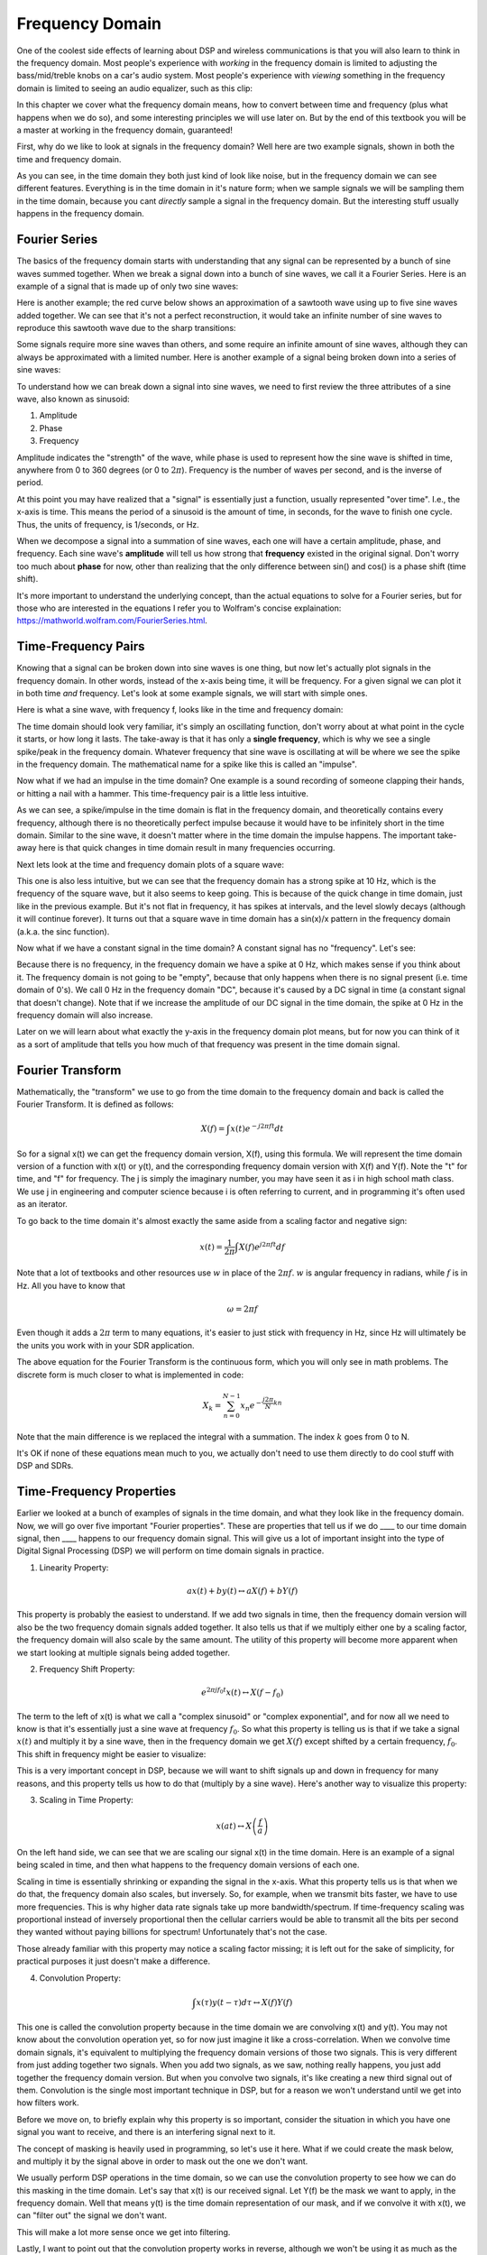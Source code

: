.. _freq-domain-chapter:

#####################
Frequency Domain
#####################

One of the coolest side effects of learning about DSP and wireless communications is that you will also learn to think in the frequency domain.  Most people's experience with *working* in the frequency domain is limited to adjusting the bass/mid/treble knobs on a car's audio system.  Most people's experience with *viewing* something in the frequency domain is limited to seeing an audio equalizer, such as this clip:

.. image:: ../_static/audio_equalizer.webp
   :align: center
   
In this chapter we cover what the frequency domain means, how to convert between time and frequency (plus what happens when we do so), and some interesting principles we will use later on.  But by the end of this textbook you will be a master at working in the frequency domain, guaranteed! 

First, why do we like to look at signals in the frequency domain?  Well here are two example signals, shown in both the time and frequency domain.

.. image:: ../_static/time_and_freq_domain_example_signals.png
   :scale: 40 %
   :align: center   

As you can see, in the time domain they both just kind of look like noise, but in the frequency domain we can see different features.  Everything is in the time domain in it's nature form; when we sample signals we will be sampling them in the time domain, because you cant *directly* sample a signal in the frequency domain.  But the interesting stuff usually happens in the frequency domain. 

***************
Fourier Series
***************

The basics of the frequency domain starts with understanding that any signal can be represented by a bunch of sine waves summed together.  When we break a signal down into a bunch of sine waves, we call it a Fourier Series.  Here is an example of a signal that is made up of only two sine waves: 

.. image:: ../_static/summing_sinusoids.svg
   :align: center
   :target: ../_static/summing_sinusoids.svg
   
Here is another example; the red curve below shows an approximation of a sawtooth wave using up to five sine waves added together.  We can see that it's not a perfect reconstruction, it would take an infinite number of sine waves to reproduce this sawtooth wave due to the sharp transitions:

.. image:: ../_static/fourier_series_triangle.gif
   :scale: 70 %   
   :align: center  
   
Some signals require more sine waves than others, and some require an infinite amount of sine waves, although they can always be approximated with a limited number.  Here is another example of a signal being broken down into a series of sine waves:

.. image:: ../_static/fourier_series_arbitrary_function.gif
   :scale: 70 %   
   :align: center  

To understand how we can break down a signal into sine waves, we need to first review the three attributes of a sine wave, also known as sinusoid:

#. Amplitude
#. Phase
#. Frequency

Amplitude indicates the "strength" of the wave, while phase is used to represent how the sine wave is shifted in time, anywhere from 0 to 360 degrees (or 0 to :math:`2\pi`).  Frequency is the number of waves per second, and is the inverse of period.

.. image:: ../_static/amplitude_phase_period.svg
   :align: center
   :target: ../_static/amplitude_phase_period.svg
   
At this point you may have realized that a "signal" is essentially just a function, usually represented "over time".  I.e., the x-axis is time.  This means the period of a sinusoid is the amount of time, in seconds, for the wave to finish one cycle.  Thus, the units of frequency, is 1/seconds, or Hz.
   
When we decompose a signal into a summation of sine waves, each one will have a certain amplitude, phase, and frequency.  Each sine wave's **amplitude** will tell us how strong that **frequency** existed in the original signal.  Don't worry too much about **phase** for now, other than realizing that the only difference between sin() and cos() is a phase shift (time shift).

It's more important to understand the underlying concept, than the actual equations to solve for a Fourier series, but for those who are interested in the equations I refer you to Wolfram's concise explaination: https://mathworld.wolfram.com/FourierSeries.html.  

********************
Time-Frequency Pairs
********************

Knowing that a signal can be broken down into sine waves is one thing, but now let's actually plot signals in the frequency domain.  In other words, instead of the x-axis being time, it will be frequency.  For a given signal we can plot it in both time *and* frequency.  Let's look at some example signals, we will start with simple ones.

Here is what a sine wave, with frequency f, looks like in the time and frequency domain:

.. image:: ../_static/sine-wave.png
   :scale: 70 % 
   :align: center  

The time domain should look very familiar, it's simply an oscillating function, don't worry about at what point in the cycle it starts, or how long it lasts.  The take-away is that it has only a **single frequency**, which is why we see a single spike/peak in the frequency domain.  Whatever frequency that sine wave is oscillating at will be where we see the spike in the frequency domain.  The mathematical name for a spike like this is called an "impulse". 

Now what if we had an impulse in the time domain?  One example is a sound recording of someone clapping their hands, or hitting a nail with a hammer.  This time-frequency pair is a little less intuitive.  

.. image:: ../_static/impulse.png
   :scale: 70 % 
   :align: center  

As we can see, a spike/impulse in the time domain is flat in the frequency domain, and theoretically contains every frequency, although there is no theoretically perfect impulse because it would have to be infinitely short in the time domain.  Similar to the sine wave, it doesn't matter where in the time domain the impulse happens.  The important take-away here is that quick changes in time domain result in many frequencies occurring. 

Next lets look at the time and frequency domain plots of a square wave:

.. image:: ../_static/square-wave.svg
   :align: center 
   :target: ../_static/square-wave.svg
   
This one is also less intuitive, but we can see that the frequency domain has a strong spike at 10 Hz, which is the frequency of the square wave, but it also seems to keep going.  This is because of the quick change in time domain, just like in the previous example.  But it's not flat in frequency, it has spikes at intervals, and the level slowly decays (although it will continue forever).  It turns out that a square wave in time domain has a sin(x)/x pattern in the frequency domain (a.k.a. the sinc function).  

Now what if we have a constant signal in the time domain?  A constant signal has no "frequency".   Let's see:

.. image:: ../_static/dc-signal.png
   :scale: 100 % 
   :align: center 
   
Because there is no frequency, in the frequency domain we have a spike at 0 Hz, which makes sense if you think about it.  The frequency domain is not going to be "empty", because that only happens when there is no signal present (i.e. time domain of 0's).  We call 0 Hz in the frequency domain "DC", because it's caused by a DC signal in time (a constant signal that doesn't change).  Note that if we increase the amplitude of our DC signal in the time domain, the spike at 0 Hz in the frequency domain will also increase.  

Later on we will learn about what exactly the y-axis in the frequency domain plot means, but for now you can think of it as a sort of amplitude that tells you how much of that frequency was present in the time domain signal.
   
*****************
Fourier Transform
*****************

Mathematically, the "transform" we use to go from the time domain to the frequency domain and back is called the Fourier Transform.  It is defined as follows:

.. math::
   X(f) = \int x(t) e^{-j2\pi ft} dt

So for a signal x(t) we can get the frequency domain version, X(f), using this formula.  We will represent the time domain version of a function with x(t) or y(t), and the corresponding frequency domain version with X(f) and Y(f).  Note the "t" for time, and "f" for frequency. The j is simply the imaginary number, you may have seen it as i in high school math class.  We use j in engineering and computer science because i is often referring to current, and in programming it's often used as an iterator. 

To go back to the time domain it's almost exactly the same aside from a scaling factor and negative sign:

.. math::
   x(t) = \frac{1}{2 \pi} \int X(f) e^{j2\pi ft} df

Note that a lot of textbooks and other resources use :math:`w` in place of the :math:`2\pi f`.  :math:`w` is angular frequency in radians, while :math:`f` is in Hz.  All you have to know that 

.. math::
   \omega = 2 \pi f

Even though it adds a :math:`2 \pi` term to many equations, it's easier to just stick with frequency in Hz, since Hz will ultimately be the units you work with in your SDR application.  

The above equation for the Fourier Transform is the continuous form, which you will only see in math problems.  The discrete form is much closer to what is implemented in code:

.. math::
   X_k = \sum_{n=0}^{N-1} x_n e^{-\frac{j2\pi}{N}kn}
   
Note that the main difference is we replaced the integral with a summation.  The index :math:`k` goes from 0 to N.  

It's OK if none of these equations mean much to you, we actually don't need to use them directly to do cool stuff with DSP and SDRs.

*************************
Time-Frequency Properties
*************************

Earlier we looked at a bunch of examples of signals in the time domain, and what they look like in the frequency domain.  Now, we will go over five important "Fourier properties".  These are properties that tell us if we do ____ to our time domain signal, then ____ happens to our frequency domain signal.  This will give us a lot of important insight into the type of Digital Signal Processing (DSP) we will perform on time domain signals in practice.  

1. Linearity Property:

.. math::
   a x(t) + b y(t) \leftrightarrow a X(f) + b Y(f)

This property is probably the easiest to understand.  If we add two signals in time, then the frequency domain version will also be the two frequency domain signals added together.  It also tells us that if we multiply either one by a scaling factor, the frequency domain will also scale by the same amount.  The utility of this property will become more apparent when we start looking at multiple signals being added together.

2. Frequency Shift Property:

.. math::
   e^{2 \pi j f_0 t}x(t) \leftrightarrow X(f-f_0)

The term to the left of x(t) is what we call a "complex sinusoid" or "complex exponential", and for now all we need to know is that it's essentially just a sine wave at frequency :math:`f_0`.  So what this property is telling us is that if we take a signal :math:`x(t)` and multiply it by a sine wave, then in the frequency domain we get :math:`X(f)` except shifted by a certain frequency, :math:`f_0`.  This shift in frequency might be easier to visualize:

.. image:: ../_static/freq-shift.svg
   :align: center 
   :target: ../_static/freq-shift.svg

This is a very important concept in DSP, because we will want to shift signals up and down in frequency for many reasons, and this property tells us how to do that (multiply by a sine wave).  Here's another way to visualize this property:

.. image:: ../_static/freq-shift-diagram.svg
   :align: center
   :target: ../_static/freq-shift-diagram.svg
   
3. Scaling in Time Property:

.. math::
   x(at) \leftrightarrow X\left(\frac{f}{a}\right)

On the left hand side, we can see that we are scaling our signal x(t) in the time domain. Here is an example of a signal being scaled in time, and then what happens to the frequency domain versions of each one.

.. image:: ../_static/time-scaling.svg
   :align: center
   :target: ../_static/time-scaling.svg

Scaling in time is essentially shrinking or expanding the signal in the x-axis.  What this property tells us is that when we do that, the frequency domain also scales, but inversely.  So, for example, when we transmit bits faster, we have to use more frequencies.  This is why higher data rate signals take up more bandwidth/spectrum.  If time-frequency scaling was proportional instead of inversely proportional then the cellular carriers would be able to transmit all the bits per second they wanted without paying billions for spectrum!  Unfortunately that's not the case.

Those already familiar with this property may notice a scaling factor missing; it is left out for the sake of simplicity, for practical purposes it just doesn't make a difference.

4. Convolution Property:

.. math::
   \int x(\tau) y(t-\tau) d\tau  \leftrightarrow X(f)Y(f)

This one is called the convolution property because in the time domain we are convolving x(t) and y(t).  You may not know about the convolution operation yet, so for now just imagine it like a cross-correlation. When we convolve time domain signals, it's equivalent to multiplying the frequency domain versions of those two signals.  This is very different from just adding together two signals.  When you add two signals, as we saw, nothing really happens, you just add together the frequency domain version.  But when you convolve two signals, it's like creating a new third signal out of them.  Convolution is the single most important technique in DSP, but for a reason we won't understand until we get into how filters work.

Before we move on, to briefly explain why this property is so important, consider the situation in which you have one signal you want to receive, and there is an interfering signal next to it. 

.. image:: ../_static/two-signals.svg
   :align: center
   :target: ../_static/two-signals.svg
   
The concept of masking is heavily used in programming, so let's use it here.  What if we could create the mask below, and multiply it by the signal above in order to mask out the one we don't want.  

.. image:: ../_static/masking.svg
   :align: center
   :target: ../_static/masking.svg

We usually perform DSP operations in the time domain, so we can use the convolution property to see how we can do this masking in the time domain.  Let's say that x(t) is our received signal.  Let Y(f) be the mask we want to apply, in the frequency domain.  Well that means y(t) is the time domain representation of our mask, and if we convolve it with x(t), we can "filter out" the signal we don't want.

.. image:: ../_static/masking-equation.png
   :scale: 100 % 
   :align: center 
   
This will make a lot more sense once we get into filtering.

Lastly, I want to point out that the convolution property works in reverse, although we won't be using it as much as the time domain convolution:

.. math::
   x(t)y(t)  \leftrightarrow  \int X(g) Y(f-g) dg

There are other properties, but the above four are the most important ones to understand in my opinion.  Even though we didn't bother going through the proof for each property, the point is we use the mathematical properties to gain insight into what happens to real signals when we do analysis and processing.  Don't get caught up on the equations, just try to make sure you understand the description of each property.


******************************
Fast Fourier Transform (FFT)
******************************

Now back to the Fourier Transform. I showed you the equation for the discrete Fourier Transform, but what you will be using while coding 99.9% of the time will be the FFT function, fft().  The Fast Fourier Transform (FFT) is simply an algorithm to compute the discrete Fourier Transform.  It was developed decades ago, and even though there are variations on the implementation, it's still the reigning leader for computing a discrete Fourier transform, which is lucky considering they used "Fast" in the name.

The FFT is a function with one input and one output.  It converts a signal from time to frequency: 

.. image:: ../_static/fft-block-diagram.svg
   :align: center
   :target: ../_static/fft-block-diagram.svg
   
We will only be dealing with 1 dimension FFTs in this textbook (2D is used for image processing and other applications).  So you can think of the FFT function as having one input: a vector of samples, and one output: the frequency domain version of that vector of samples.  The size of the output is always the same as the size of the input, so if I feed 1024 samples into the FFT, I will get 1024 out.  But the confusing part is that the output will always be in the frequency domain, and thus the "span" of the x-axis if we were to plot it doesn't change based on the number of samples in the time domain input.  Let's visualize that by looking at the input and output arrays, and the units of their indices:

.. image:: ../_static/fft-io.svg
   :align: center
   :target: ../_static/fft-io.svg

Because the output is in the frequency domain, the span of the x-axis is based on the sample rate, which we will dive into next chapter.  What happens when we use more samples for the input vector is that we get a better resolution in the frequency domain (in addition to just processing more samples at once).  We don't actually "see" more frequencies by having a larger input, the only way would be to increase the sample rate (decrease the sample period :math:`\Delta t`).

So how do we actually plot this output?  As an example let's say that our sample rate was 1 million samples per second (1 MHz).  As we will learn next chapter, that means we can only see signals up to 0.5 MHz, regardless of how many samples we feed into the FFT.  The way the output of the FFT gets plotted is as follows:

.. image:: ../_static/negative-frequencies.svg
   :align: center
   :target: ../_static/negative-frequencies.svg

This will always be the case; the output of the FFT will always show :math:`\text{-} f_s/2` to :math:`f_s/2` where :math:`f_s` is the sample rate.  The output will always have a negative portion and positive portion, assuming the input was a complex number (which is usually the case in DSP).

********************
Negative Frequencies
********************

What in the world is a negative frequency?  For now, just know that they have to do with using complex numbers (imaginary numbers), and that there isn't really such thing as a "negative frequency", it's just a representation we use.  Here's an intuitive way to think about it.  Consider we tell our SDR to tune to 100 MHz (the FM radio band) and sample at a rate of 10 MHz.  In other words, we will view the spectrum from 95 MHz to 105 MHz.  Perhaps there are three signals present:

.. image:: ../_static/negative-frequencies2.svg
   :align: center
   :target: ../_static/negative-frequencies2.svg
   
Now, when the SDR gives us the samples, it will appear like this:

.. image:: ../_static/negative-frequencies3.svg
   :align: center
   :target: ../_static/negative-frequencies3.svg

We just have to remember that we tuned the SDR to 100 MHz.  So the signal that was at about 97.5 MHz shows up at -2.5 MHz, which is a negative frequency.  In reality it's just a frequency lower than the center frequency.  This will make more sense as we dive into sampling and using our SDRs.  

****************************
Order in Time Doesn't Matter
****************************
One last property before we jump into taking FFT's.  The FFT function sort of "mixes around" the input signal to form the output, which has a different scale and units, we are no longer in the time domain after all.  A good way to internalize this is realizing that changing the order things happen in the time domain doesn't change the frequency components in the signal.  I.e., the FFT of the following two signals will both have the same two spikes, because the signal is just two sine waves at different frequencies.  Changing the order the sine waves occur doesn't change the fact that it's still just two sine waves at different frequencies.

.. image:: ../_static/fft_signal_order.png
   :scale: 50 % 
   :align: center 
   
Technically, the phase of the FFT will change because of the time-shift of the sinusoids, but 99% of the time we are only concerned with the magnitude of the FFT, as we will learn shortly.
   
*******************
FFT in Python
*******************

Now that we have learned about what an FFT is and how the output is represented, let's actually look at some Python code and use Numpy's FFT function, np.fft.fft().  It is recommended that you use a full Python console/IDE on your computer, but in a pinch you can use the online web-based Python console linked at the bottom of the navigation bar on the left.

First, let us create a signal in the time domain.  Feel free to follow along with your own Python console. To keep things simple, we will make a simple sine wave at 0.15 Hz.  We will also use a sample rate of 1 Hz, meaning in time we sample at 0, 1, 2, 3 seconds, etc. 

.. code-block:: python

 import numpy as np
 t = np.arange(100)
 s = np.sin(0.15*2*np.pi*t)

If we plot s it looks like:

.. image:: ../_static/fft-python1.png
   :scale: 70 % 
   :align: center 

Next let's use Numpy's FFT function:

.. code-block:: python

 S = np.fft.fft(s)

If we look at S we see it's an array of complex numbers:

.. code-block:: python

    S =  array([-0.01865008 +0.00000000e+00j, -0.01171553 -2.79073782e-01j,0.02526446 -8.82681208e-01j,  3.50536075 -4.71354150e+01j, -0.15045671 +1.31884375e+00j, -0.10769903 +7.10452463e-01j, -0.09435855 +5.01303240e-01j, -0.08808671 +3.92187956e-01j, -0.08454414 +3.23828386e-01j, -0.08231753 +2.76337148e-01j, -0.08081535 +2.41078885e-01j, -0.07974909 +2.13663710e-01j,...

Hint: regardless of what you’re doing, if you ever run into complex numbers, try calculating the magnitude and the phase and see if they make more sense.  Let's do exactly that, and plot the magnitude and phase.  In most languages, abs() is a function for magnitude of a complex number.  The function for phase varies, but in Python it's :code:`np.angle()`.

.. code-block:: python

 import matplotlib.pyplot as plt
 S_mag = np.abs(S)
 S_phase = np.angle(S)
 plt.plot(t,S_mag,'.-')
 plt.plot(t,S_phase,'.-')

.. image:: ../_static/fft-python2.png
   :scale: 80 % 
   :align: center 

Right now we aren't providing any x-axis to the plots, it's just the index of the array (counting up from 0).  Due to mathematical reasons, the output of the FFT has the following format:

.. image:: ../_static/fft-python3.svg
   :align: center
   :target: ../_static/fft-python3.svg
   
But we want 0 Hz (DC) in the center and negative freqs to the left (that's just how we like to visualize things).  So any time we do an FFT we need to perform an "FFT shift", which is just a simple array rearrangement operation, kind of like a circular shift but more of a "put this here and that there".  The diagram below fully defines what the FFT shift operation does:

.. image:: ../_static/fft-python4.svg
   :align: center
   :target: ../_static/fft-python4.svg

For our convenience, Numpy has an FFT shift function, :code:`np.fft.fftshift()`.  Replace the np.fft.fft() line with:

.. code-block:: python

 S = np.fft.fftshift(np.fft.fft(s))

We also need to figure out the x-axis values/label.  Recall that we used a sample rate of 1 Hz to keep things simple.  That means the left edge of the frequency domain plot will be -0.5 Hz and the right edge will be 0.5 Hz.  If that doesn't make sense, it will after you get through the chapter on :ref:`sampling-chapter`.  Let's stick to that assumption that our sample rate was 1 Hz, and plot the FFT output's magnitude and phase with a proper x-axis label.  Here is the final version of this Python example, and the output:

.. code-block:: python

 import numpy as np
 import matplotlib.pyplot as plt
 
 t = np.arange(100)
 s = np.sin(0.15*2*np.pi*t)
 S = np.fft.fftshift(np.fft.fft(s))
 S_mag = np.abs(S)
 S_phase = np.angle(S)
 f = np.arange(-0.5,0.5,1/100.0)
 plt.figure(0)
 plt.plot(f, S_mag,'.-')
 plt.figure(1)
 plt.plot(f, S_phase,'.-')
 plt.show()

.. image:: ../_static/fft-python5.png
   :scale: 80 % 
   :align: center 

Note that we see our spike at 0.15 Hz, which is the frequency we used when creating the sine wave. So that means our FFT worked!  If we did not know the code used to generate that sine wave, but we were just given the list of samples, we could use the FFT to determine the frequency. The reason why we see a spike also at -0.15 Hz has to do with the fact it was a real signal, not complex, and we will get deeper into that later. 

******************************
Windowing
******************************

When we use an FFT to measure the frequency components of our signal, the FFT assumes that it's being given a piece of a *periodic* signal.  It behaves as if the piece of signal we provided continues to repeat indefintely, it's as if the last sample of the slice connects back to the first sample.  This just stems out of the theory behind the Fourier Transform.  But what this means is that we want to avoid sudden transitions between the first and last sample, because sudden transitions in the time domain look like many frequencies, and in reality our last sample doesn't actually connect back to our first sample.  To put it simply: if we are doing an FFT of 100 samples, using :code:`np.fft.fft(x)`, we want :code:`x[0]` and :code:`x[99]` to be equal, or close in value.  

The way we make up for this cyclic property is through "windowing".  Right before the FFT, we multiply the slice of signal by a window function, which is just any function that tapers to zero on both ends.  That ensures the slice of signal will begin and end at zero, and connect.  Common window functions include Hamming, Hanning, Blackman, and Kaiser.  When you don't apply any windowing, it's called using a "rectangular" window, because it's like multiplying by an array of ones.   Here is what several window functions look like:

.. image:: ../_static/windows.svg
   :align: center
   :target: ../_static/windows.svg

A simple approach for beginners is to just stick with a Hamming window, which can be created in Python with :code:`np.hamming(N)` where N is the number of elements in the array, which is just your FFT size.  In the above exercise, we would apply the window right before the FFT, so after the 2nd line of code we would insert:

.. code-block:: python

 s = s * np.hamming(100)

If you are afraid of choosing the wrong window, don't be.  The difference between Hamming, Hanning, Blackman, and Kaiser is very minimal compared to just not using a window at all, since they all taper to zero on both sides and solve the underlying problem. 


*******************
FFT Sizing
*******************

The last thing to note is on FFT sizing.  The best FFT size is always an order of 2, because of the way the FFT is implemented.  You can use a size that is not an order of 2, but it will be slower. Common sizes are between 128 and 4096, although you can certainly go larger.  In practice we may have to process signals that are millions or billions of samples long, so we need to break up the signal and do many FFTs.  That means we will get many outputs, so we can either average them up, or plot them over time (especially when our signal is changing over time).  You don't have to put *every* sample of a signal through an FFT to get a good frequency domain representation of that signal, for example you could only FFT 1024 out of every 100k samples in the signal and it will still probably look fine, as long as the signal is always on.

*********************
Spectrogram/Waterfall
*********************

A spectrogram is the plot that shows frequency over time.  We can also show it in real-time, often refered to as a waterfall.  A spectrum analyzer is the piece of equipment that shows this spectrogram/waterfall.  Here is an example of a spectrogram, with frequency on the horizontal/x-axis and time on the vertical/y-axis.  Blue represents the lowest energy and red is the highest, so we can see that there is a strong spike at DC (0 Hz) in the center, and then a varying signal around it.  Blue represents our noise floor.

.. image:: ../_static/waterfall.png
   :scale: 120 % 
   :align: center 





